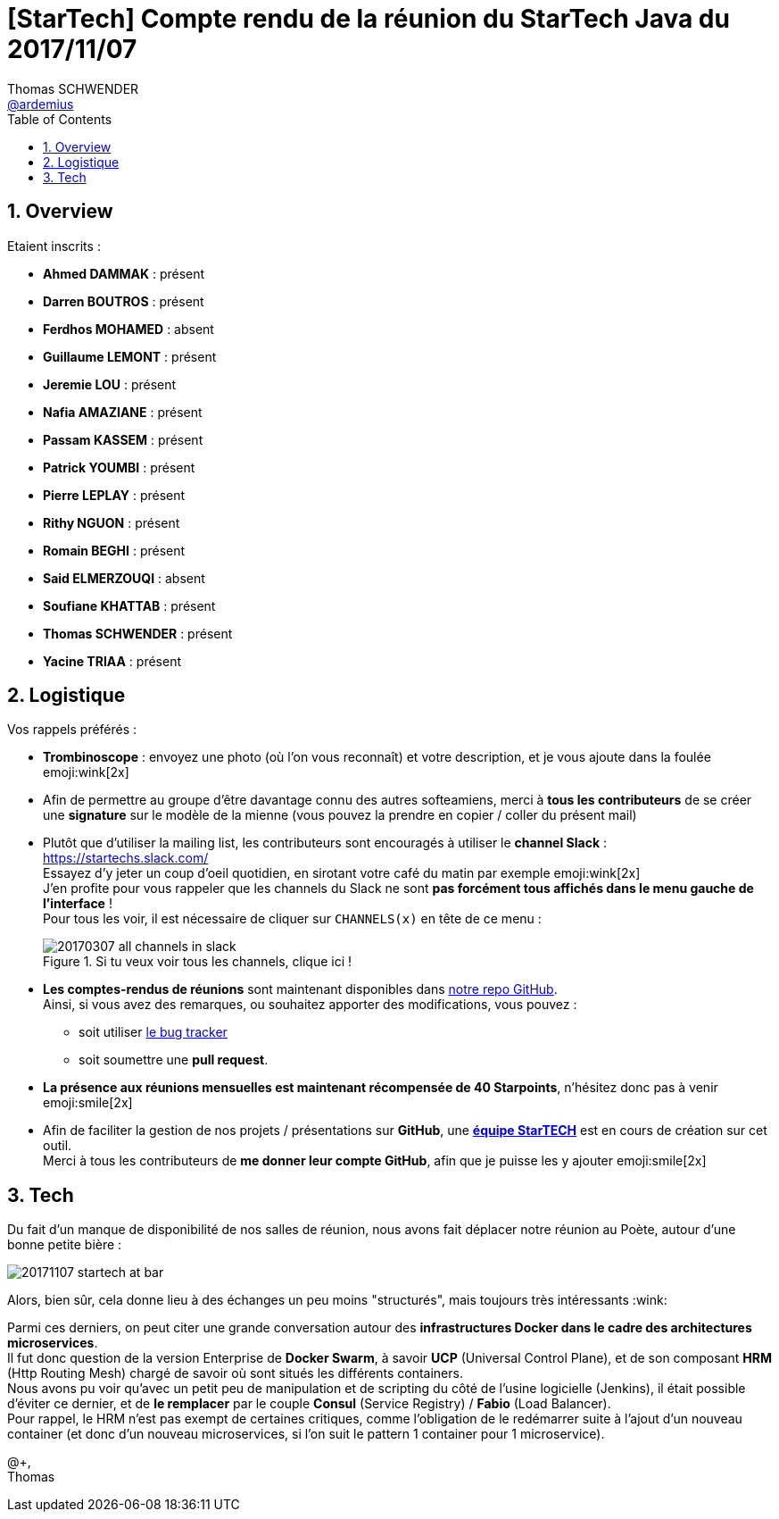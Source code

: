 = [StarTech] Compte rendu de la réunion du StarTech Java du 2017/11/07
Thomas SCHWENDER <https://github.com/ardemius[@ardemius]>
:icons: font
:imagesdir: images
:source-highlighter: highlightjs
// Next 2 ones are to handle line breaks in some particular elements (list, footnotes, etc.)
:lb: pass:[<br> +]
:sb: pass:[<br>]
// check https://github.com/Ardemius/personal-wiki/wiki/AsciiDoctor-tips for tips on table of content in GitHub
:toc: macro
:sectnums:

toc::[]

== Overview

Etaient inscrits :

* *Ahmed DAMMAK* : présent
* *Darren BOUTROS* : présent
* *Ferdhos MOHAMED* : absent
* *Guillaume LEMONT* : présent
* *Jeremie LOU* : présent
* *Nafia AMAZIANE* : présent
* *Passam KASSEM* : présent
* *Patrick YOUMBI* : présent
* *Pierre LEPLAY* : présent
* *Rithy NGUON* : présent
* *Romain BEGHI* : présent
* *Said ELMERZOUQI* : absent
* *Soufiane KHATTAB* : présent
* *Thomas SCHWENDER* : présent
* *Yacine TRIAA* : présent

== Logistique

Vos rappels préférés :

* [red]*Trombinoscope* : envoyez une photo (où l’on vous reconnaît) et votre description, et je vous ajoute dans la foulée emoji:wink[2x]
* Afin de permettre au groupe d'être davantage connu des autres softeamiens, merci à *tous les contributeurs* de se créer une *signature* sur le modèle de la mienne (vous pouvez la prendre en copier / coller du présent mail)
* Plutôt que d'utiliser la mailing list, les contributeurs sont encouragés à utiliser le *channel Slack* : https://startechs.slack.com/ +
Essayez d'y jeter un coup d'oeil quotidien, en sirotant votre café du matin par exemple emoji:wink[2x] +
J'en profite pour vous rappeler que les channels du Slack ne sont [red]*pas forcément tous affichés dans le menu gauche de l'interface* ! +
Pour tous les voir, il est nécessaire de cliquer sur `CHANNELS(x)` en tête de ce menu :
+
image::20170307_all-channels-in-slack.png[title="Si tu veux voir tous les channels, clique ici !"] 
+
* *Les comptes-rendus de réunions* sont maintenant disponibles dans https://github.com/softeamfr/startech-meetings-reports[notre repo GitHub]. +
Ainsi, si vous avez des remarques, ou souhaitez apporter des modifications, vous pouvez : 
** soit utiliser https://github.com/softeamfr/startech-meetings-reports/issues[le bug tracker]
** soit soumettre une *pull request*.
* *La présence aux réunions mensuelles est maintenant récompensée de 40 Starpoints*, n'hésitez donc pas à venir emoji:smile[2x]
* Afin de faciliter la gestion de nos projets / présentations sur *GitHub*, une https://github.com/orgs/softeamfr/teams/startech-java[*équipe StarTECH*] est en cours de création sur cet outil. +
Merci à tous les contributeurs de [red]*me donner leur compte GitHub*, afin que je puisse les y ajouter emoji:smile[2x]

== Tech

Du fait d'un manque de disponibilité de nos salles de réunion, nous avons fait déplacer notre réunion au Poète, autour d'une bonne petite bière :

image::20171107_startech-at-bar.jpg[]

Alors, bien sûr, cela donne lieu à des échanges un peu moins "structurés", mais toujours très intéressants :wink:

Parmi ces derniers, on peut citer une grande conversation autour des *infrastructures Docker dans le cadre des architectures microservices*. +
Il fut donc question de la version Enterprise de *Docker Swarm*, à savoir *UCP* (Universal Control Plane), et de son composant *HRM* (Http Routing Mesh) chargé de savoir où sont situés les différents containers. +
Nous avons pu voir qu'avec un petit peu de manipulation et de scripting du côté de l'usine logicielle (Jenkins), il était possible d'éviter ce dernier, et de *le remplacer* par le couple *Consul* (Service Registry) / *Fabio* (Load Balancer). +
Pour rappel, le HRM n'est pas exempt de certaines critiques, comme l'obligation de le redémarrer suite à l'ajout d'un nouveau container (et donc d'un nouveau microservices, si l'on suit le pattern 1 container pour 1 microservice).

@+, +
Thomas


